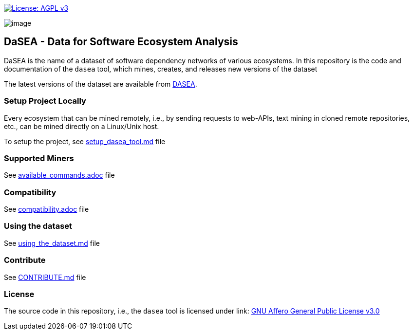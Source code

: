 https://www.gnu.org/licenses/agpl-3.0[image:https://img.shields.io/badge/License-AGPL%20v3-blue.svg[License: AGPL v3]]

image:artwork/logo.png[image]

== DaSEA - **Da**ta for **S**oftware **E**cosystem **A**nalysis

DaSEA is the name of a dataset of software dependency networks of various ecosystems.
In this repository is the code and documentation of the `dasea` tool, which mines, creates, and releases new versions of the dataset

The latest versions of the dataset are available from http://dasea.org[DASEA].


=== Setup Project Locally

Every ecosystem that can be mined remotely, i.e., by sending requests to web-APIs, text mining in cloned remote repositories, etc., can be mined directly on a Linux/Unix host.

To setup the project, see link:https://github.com/DaSEA-project/DASEA/blob/main/docs/setup_dasea_tool.md[setup_dasea_tool.md] file


=== Supported Miners

See link:https://github.com/DaSEA-project/DASEA/blob/main/docs/available_commands.adoc[available_commands.adoc] file


=== Compatibility

See link:https://github.com/DaSEA-project/DASEA/blob/main/docs/compatibility.adoc[compatibility.adoc] file

=== Using the dataset

See link:https://github.com/DaSEA-project/DASEA/blob/main/docs/using_the_dataset.md[using_the_dataset.md] file

=== Contribute

See link:https://github.com/DaSEA-project/DASEA/blob/main/CONTRIBUTE.md[CONTRIBUTE.md] file

=== License

The source code in this repository, i.e., the `dasea` tool is licensed under link: https://github.com/DaSEA-project/DASEA/blob/main/LICENSE[GNU Affero General Public License v3.0]
